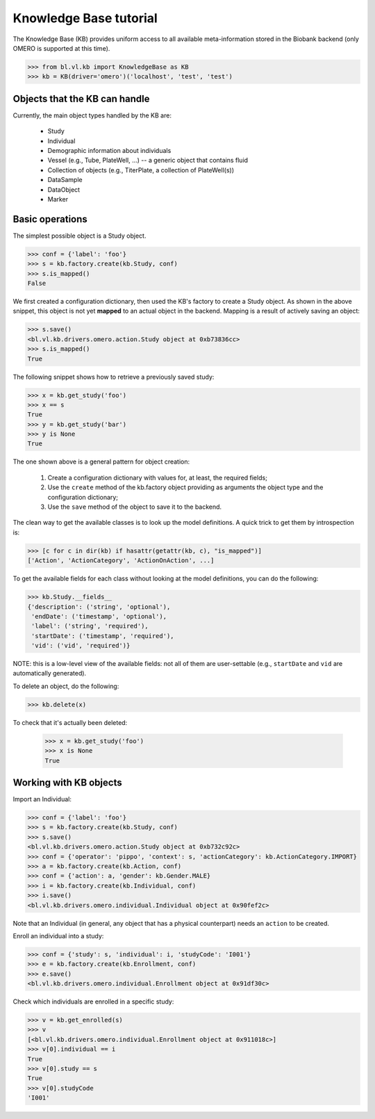 Knowledge Base tutorial
=======================

The Knowledge Base (KB) provides uniform access to all available
meta-information stored in the Biobank backend (only OMERO is
supported at this time).

.. code-block:: python

  >>> from bl.vl.kb import KnowledgeBase as KB
  >>> kb = KB(driver='omero')('localhost', 'test', 'test')


Objects that the KB can handle
------------------------------

Currently, the main object types handled by the KB are:

 * Study
 * Individual
 * Demographic information about individuals
 * Vessel (e.g., Tube, PlateWell, ...) -- a generic object that contains fluid
 * Collection of objects (e.g., TiterPlate, a collection of PlateWell(s))
 * DataSample
 * DataObject
 * Marker


Basic operations
----------------

The simplest possible object is a Study object.

.. code-block:: python

  >>> conf = {'label': 'foo'}
  >>> s = kb.factory.create(kb.Study, conf)
  >>> s.is_mapped()
  False

We first created a configuration dictionary, then used the KB's
factory to create a Study object. As shown in the above snippet, this
object is not yet **mapped** to an actual object in the
backend. Mapping is a result of actively saving an object:

.. code-block:: python

  >>> s.save()
  <bl.vl.kb.drivers.omero.action.Study object at 0xb73836cc>
  >>> s.is_mapped()
  True

The following snippet shows how to retrieve a previously saved study:

.. code-block:: python

  >>> x = kb.get_study('foo')
  >>> x == s
  True
  >>> y = kb.get_study('bar')
  >>> y is None
  True

The one shown above is a general pattern for object creation:

 #. Create a configuration dictionary with values for, at least, the
    required fields;

 #. Use the ``create`` method of the kb.factory object providing as
    arguments the object type and the configuration dictionary;

 #. Use the ``save`` method of the object to save it to the backend.

The clean way to get the available classes is to look up the model
definitions. A quick trick to get them by introspection is:

.. code-block:: python

  >>> [c for c in dir(kb) if hasattr(getattr(kb, c), "is_mapped")]
  ['Action', 'ActionCategory', 'ActionOnAction', ...]

To get the available fields for each class without looking at the
model definitions, you can do the following:

.. code-block:: python

  >>> kb.Study.__fields__
  {'description': ('string', 'optional'),
   'endDate': ('timestamp', 'optional'),
   'label': ('string', 'required'),
   'startDate': ('timestamp', 'required'),
   'vid': ('vid', 'required')}

NOTE: this is a low-level view of the available fields: not all of
them are user-settable (e.g., ``startDate`` and ``vid`` are
automatically generated).

To delete an object, do the following:

.. code-block:: python

  >>> kb.delete(x)

To check that it's actually been deleted:

  >>> x = kb.get_study('foo')
  >>> x is None
  True


Working with KB objects
-----------------------

Import an Individual:

.. code-block:: python

  >>> conf = {'label': 'foo'}
  >>> s = kb.factory.create(kb.Study, conf)
  >>> s.save()
  <bl.vl.kb.drivers.omero.action.Study object at 0xb732c92c>
  >>> conf = {'operator': 'pippo', 'context': s, 'actionCategory': kb.ActionCategory.IMPORT}
  >>> a = kb.factory.create(kb.Action, conf)
  >>> conf = {'action': a, 'gender': kb.Gender.MALE}
  >>> i = kb.factory.create(kb.Individual, conf)
  >>> i.save()
  <bl.vl.kb.drivers.omero.individual.Individual object at 0x90fef2c>

Note that an Individual (in general, any object that has a physical
counterpart) needs an ``action`` to be created.

Enroll an individual into a study:

.. code-block:: python

  >>> conf = {'study': s, 'individual': i, 'studyCode': 'I001'}
  >>> e = kb.factory.create(kb.Enrollment, conf)
  >>> e.save()
  <bl.vl.kb.drivers.omero.individual.Enrollment object at 0x91df30c>
  
Check which individuals are enrolled in a specific study:

.. code-block:: python

  >>> v = kb.get_enrolled(s)
  >>> v
  [<bl.vl.kb.drivers.omero.individual.Enrollment object at 0x911018c>]
  >>> v[0].individual == i
  True
  >>> v[0].study == s
  True
  >>> v[0].studyCode
  'I001'
